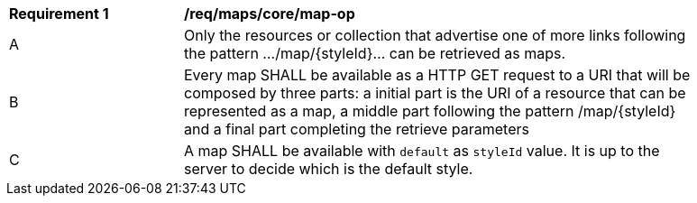 [[req_maps_core_map-op]]
[width="90%",cols="2,6a"]
|===
^|*Requirement {counter:req-id}* |*/req/maps/core/map-op*
^|A |Only the resources or collection that advertise one of more links following the pattern .../map/{styleId}... can be retrieved as maps.
^|B |Every map SHALL be available as a HTTP GET request to a URI that will be composed by three parts: a initial part is the URI of a resource that can be represented as a map, a middle part following the pattern /map/{styleId} and a final part completing the retrieve parameters
^|C |A map SHALL be available with `default` as `styleId` value. It is up to the server to decide which is the default style.
|===
